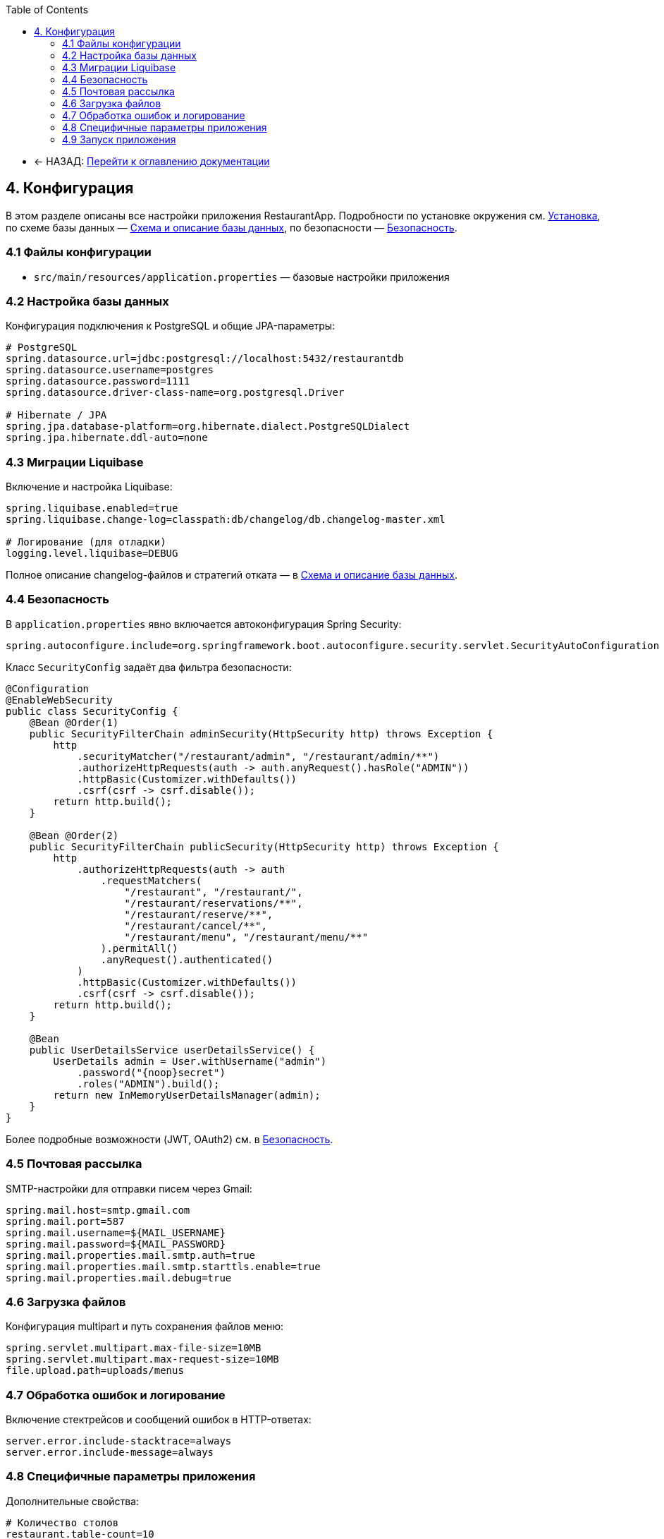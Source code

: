 :toc:
:toclevels: 3

* ← НАЗАД: xref:index.adoc#main-toc[Перейти к оглавлению документации]

== 4. Конфигурация

В этом разделе описаны все настройки приложения RestaurantApp. Подробности по установке окружения см. xref:03-installation.adoc[Установка], по схеме базы данных — xref:05-db.adoc[Схема и описание базы данных], по безопасности — xref:06-security.adoc[Безопасность].

=== 4.1 Файлы конфигурации

* `src/main/resources/application.properties` — базовые настройки приложения

=== 4.2 Настройка базы данных

Конфигурация подключения к PostgreSQL и общие JPA-параметры:

[source,properties]
----
# PostgreSQL
spring.datasource.url=jdbc:postgresql://localhost:5432/restaurantdb
spring.datasource.username=postgres
spring.datasource.password=1111
spring.datasource.driver-class-name=org.postgresql.Driver

# Hibernate / JPA
spring.jpa.database-platform=org.hibernate.dialect.PostgreSQLDialect
spring.jpa.hibernate.ddl-auto=none
----

=== 4.3 Миграции Liquibase

Включение и настройка Liquibase:

[source,properties]
----
spring.liquibase.enabled=true
spring.liquibase.change-log=classpath:db/changelog/db.changelog-master.xml

# Логирование (для отладки)
logging.level.liquibase=DEBUG
----

Полное описание changelog-файлов и стратегий отката — в xref:05-db.adoc[Схема и описание базы данных].

=== 4.4 Безопасность

В `application.properties` явно включается автоконфигурация Spring Security:

[source,properties]
----
spring.autoconfigure.include=org.springframework.boot.autoconfigure.security.servlet.SecurityAutoConfiguration
----


Класс `SecurityConfig` задаёт два фильтра безопасности:

[source,java]
----
@Configuration
@EnableWebSecurity
public class SecurityConfig {
    @Bean @Order(1)
    public SecurityFilterChain adminSecurity(HttpSecurity http) throws Exception {
        http
            .securityMatcher("/restaurant/admin", "/restaurant/admin/**")
            .authorizeHttpRequests(auth -> auth.anyRequest().hasRole("ADMIN"))
            .httpBasic(Customizer.withDefaults())
            .csrf(csrf -> csrf.disable());
        return http.build();
    }

    @Bean @Order(2)
    public SecurityFilterChain publicSecurity(HttpSecurity http) throws Exception {
        http
            .authorizeHttpRequests(auth -> auth
                .requestMatchers(
                    "/restaurant", "/restaurant/",
                    "/restaurant/reservations/**",
                    "/restaurant/reserve/**",
                    "/restaurant/cancel/**",
                    "/restaurant/menu", "/restaurant/menu/**"
                ).permitAll()
                .anyRequest().authenticated()
            )
            .httpBasic(Customizer.withDefaults())
            .csrf(csrf -> csrf.disable());
        return http.build();
    }

    @Bean
    public UserDetailsService userDetailsService() {
        UserDetails admin = User.withUsername("admin")
            .password("{noop}secret")
            .roles("ADMIN").build();
        return new InMemoryUserDetailsManager(admin);
    }
}
----

Более подробные возможности (JWT, OAuth2) см. в xref:06-security.adoc[Безопасность].

=== 4.5 Почтовая рассылка

SMTP-настройки для отправки писем через Gmail:

[source,properties]
----
spring.mail.host=smtp.gmail.com
spring.mail.port=587
spring.mail.username=${MAIL_USERNAME}
spring.mail.password=${MAIL_PASSWORD}
spring.mail.properties.mail.smtp.auth=true
spring.mail.properties.mail.smtp.starttls.enable=true
spring.mail.properties.mail.debug=true
----

=== 4.6 Загрузка файлов

Конфигурация multipart и путь сохранения файлов меню:

[source,properties]
----
spring.servlet.multipart.max-file-size=10MB
spring.servlet.multipart.max-request-size=10MB
file.upload.path=uploads/menus
----


=== 4.7 Обработка ошибок и логирование

Включение стектрейсов и сообщений ошибок в HTTP-ответах:

[source,properties]
----
server.error.include-stacktrace=always
server.error.include-message=always
----


=== 4.8 Специфичные параметры приложения

Дополнительные свойства:

[source,properties]
----
# Количество столов
restaurant.table-count=10

# Время работы ресторана
restaurant.opening-time=08:00
restaurant.closing-time=20:00
----

=== 4.9 Запуск приложения

Запуск через Maven:

[source,bash]
----
mvn spring-boot:run
----

Подробности по установке окружения см. xref:03-installation.adoc[Установка]
